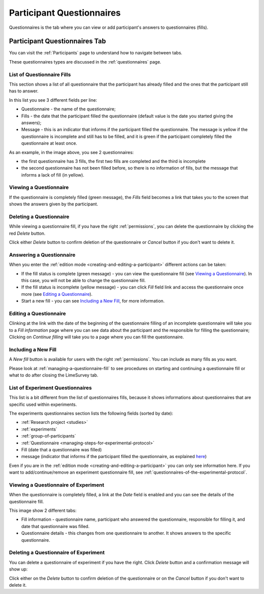 .. _participant-questionnaires:

Participant Questionnaires
==========================

Questionnaires is the tab where you can view or add participant's answers to questionnaires (fills).

.. _participant-questionnaires-tab:

Participant Questionnaires Tab
------------------------------

You can visit the :ref:`Participants` page to understand how to navigate between tabs.

.. image:: ../../_img/participant_questionnaires_data.png

These questionnaires types are discussed in the :ref:`questionnaires` page.

.. _list-of-questionnaire-fills:

List of Questionnaire Fills
```````````````````````````

This section shows a list of all questionnaire that the participant has already filled and the ones that the participant still has to answer. 

.. image:: ../../_img/participant_questionnaires_entrance_evaluation.png

In this list you see 3 different fields per line:

* Questionnaire - the name of the questionnaire;
* Fills - the date that the participant filled the questionnaire (default value is the date you started giving the answers);
* Message - this is an indicator that informs if the participant filled the questionnaire. The message is yellow if the questionnaire is incomplete and still has to be filled, and it is green if the participant completely filled the questionnaire at least once. 

As an example, in the image above, you see 2 questionnaires:

* the first questionnaire has 3 fills, the first two fills are completed and the third is incomplete
* the second questionnaire has not been filled before, so there is no information of fills, but the message that informs a lack of fill (in yellow).  

.. _viewing-a-participant-questionnaire:

Viewing a Questionnaire
```````````````````````

If the questionnaire is completely filled (green message), the `Fills` field becomes a link that takes you to the screen that shows the answers given by the participant.

.. image:: ../../_img/participant_questionnaires_entrance_evaluation_view.png

.. _deleting-a-participant-questionnaire:

Deleting a Questionnaire
````````````````````````

While viewing a questionnaire fill, if you have the right :ref:`permissions`, you can delete the questionnaire by clicking the red `Delete` button.

.. image:: ../../_img/participant_questionnaires_entrance_evaluation_survey_del.png

Click either `Delete` button to confirm deletion of the questionnaire or `Cancel` button if you don't want to delete it.

.. _answering-a-questionnaire:

Answering a Questionnaire
`````````````````````````

When you enter the :ref:`edition mode <creating-and-editing-a-participant>` different actions can be taken:

* If the fill status is complete (green message) - you can view the questionnaire fill (see `Viewing a Questionnaire`_). In this case, you will not be able to change the questionnaire fill.

* If the fill status is incomplete (yellow message) - you can click `Fill` field link and access the questionnaire once more (see `Editing a Questionnaire`_).

* Start a new fill - you can see `Including a New Fill`_, for more information.

.. _editing-a-questionnaire:

Editing a Questionnaire
```````````````````````

Clinking at the link with the date of the beginning of the questionnaire filling of an incomplete questionnaire will take you to a `Fill information` page where you can see data about the participant and the responsible for filling the questionnaire; Clicking on `Continue filling` will take you to a page where you can fill the questionnaire.

.. _including-a-new-fill:

Including a New Fill
````````````````````

A `New fill` button is available for users with the right :ref:`permissions`. You can include as many fills as you want.

.. image:: ../../_img/participant_questionnaires_entrance_evaluation_edit.png

Please look at :ref:`managing-a-questionnaire-fill` to see procedures on starting and continuing a questionnaire fill or what to do after closing the LimeSurvey tab.

.. _list-og-experiment-questionnaires:

List of Experiment Questionnaires
`````````````````````````````````

.. image:: ../../_img/participant_questionnaires_of_experiments.png

This list is a bit different from the list of questionnaires fills, because it shows informations about questionnaires that are specific used within experiments.

The experiments questionnaires section lists the following fields (sorted by date):

* :ref:`Research project <studies>`
* :ref:`experiments`
* :ref:`group-of-participants`
* :ref:`Questionnaire <managing-steps-for-experimental-protocol>`
* Fill (date that a questionnaire was filled)
* message (indicator that informs if the participant filled the questionnaire, as explained `here <list-of-questionnaire-fills>`_)

Even if you are in the :ref:`edition mode <creating-and-editing-a-participant>` you can only see information here. If you want to add/continue/remove an experiment questionnaire fill, see :ref:`questionnaires-of-the-experimental-protocol`.

.. _viewing-a-questionnaire-of-experiment:

Viewing a Questionnaire of Experiment
`````````````````````````````````````

When the questionnaire is completely filled, a link at the `Date` field is enabled and you can see the details of the questionnaire fill.

.. image:: ../../_img/participant_questionnaires_of_experiments_view.png

This image show 2 different tabs: 

* Fill information - questionnaire name, participant who answered the questionnaire, responsible for filling it, and date that questionnaire was filled.
* Questionnaire details - this changes from one questionnaire to another. It shows answers to the specific questionnaire.

.. _deleting-a-questionnaire-of-experiment:

Deleting a Questionnaire of Experiment
``````````````````````````````````````

You can delete a questionnaire of experiment if you have the right. Click `Delete` button and a confirmation message will show up:

.. image:: ../../_img/participant_questionnaires_of_experiments_questionnaire_del.png

Click either on the `Delete` button to confirm deletion of the questionnaire or on the `Cancel` button if you don't want to delete it.
